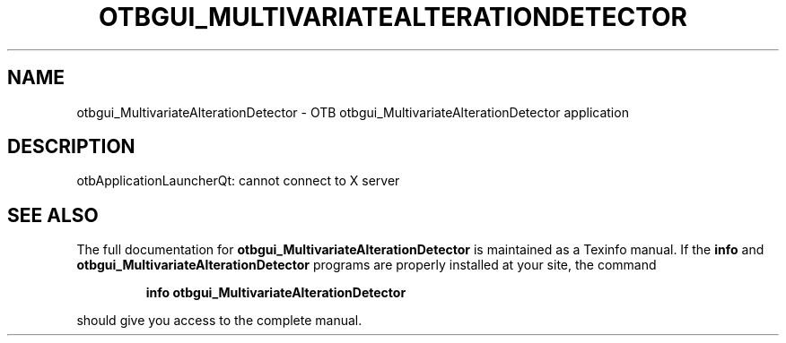 .\" DO NOT MODIFY THIS FILE!  It was generated by help2man 1.46.4.
.TH OTBGUI_MULTIVARIATEALTERATIONDETECTOR "1" "September 2015" "otbgui_MultivariateAlterationDetector 5.0.0" "User Commands"
.SH NAME
otbgui_MultivariateAlterationDetector \- OTB otbgui_MultivariateAlterationDetector application
.SH DESCRIPTION
otbApplicationLauncherQt: cannot connect to X server
.SH "SEE ALSO"
The full documentation for
.B otbgui_MultivariateAlterationDetector
is maintained as a Texinfo manual.  If the
.B info
and
.B otbgui_MultivariateAlterationDetector
programs are properly installed at your site, the command
.IP
.B info otbgui_MultivariateAlterationDetector
.PP
should give you access to the complete manual.
